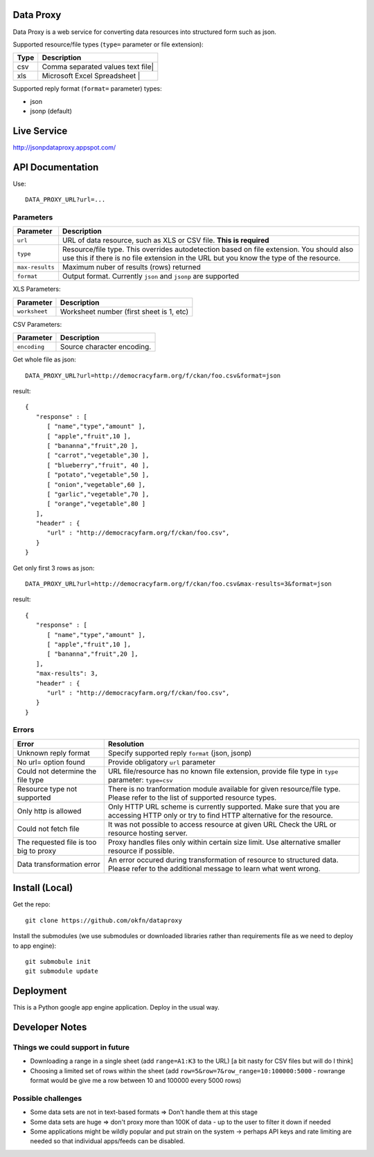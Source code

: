 Data Proxy
++++++++++

Data Proxy is a web service for converting data resources into structured form such as json.

.. image:: http://packages.python.org/dataproxy/_images/data_proxy.png

Supported resource/file types (``type=`` parameter or file extension):

+--------------------+---------------------------------------------+
| Type               | Description                                 |
+====================+=============================================+
| csv                | Comma separated values text file|           |
+--------------------+---------------------------------------------+
| xls                | Microsoft Excel Spreadsheet     |           |
+--------------------+---------------------------------------------+

Supported reply format (``format=`` parameter) types:

* json
* jsonp (default)


Live Service
++++++++++++

http://jsonpdataproxy.appspot.com/


API Documentation
+++++++++++++++++
   
Use::

    DATA_PROXY_URL?url=...

Parameters
==========

+--------------------+--------------------------------------------+
| Parameter          | Description                                |
+====================+============================================+
| ``url``            | URL of data resource, such as XLS or CSV   |
|                    | file. **This is required**                 |
+--------------------+--------------------------------------------+
| ``type``           | Resource/file type. This overrides         |
|                    | autodetection based on file extension. You |
|                    | should also use this if there is no file   |
|                    | extension in the URL but you know the type |
|                    | of the resource.                           |
+--------------------+--------------------------------------------+
| ``max-results``    | Maximum nuber of results (rows) returned   |
+--------------------+--------------------------------------------+
| ``format``         | Output format. Currently ``json`` and      |
|                    | ``jsonp`` are supported                    |
+--------------------+--------------------------------------------+

XLS Parameters:

+--------------------+--------------------------------------------+
| Parameter          | Description                                |
+====================+============================================+
| ``worksheet``      | Worksheet number (first sheet is 1, etc)   |
+--------------------+--------------------------------------------+

CSV Parameters:

+--------------------+--------------------------------------------+
| Parameter          | Description                                |
+====================+============================================+
| ``encoding``       | Source character encoding.                 |
+--------------------+--------------------------------------------+


Get whole file as json::

    DATA_PROXY_URL?url=http://democracyfarm.org/f/ckan/foo.csv&format=json
    
result::

    {
       "response" : [
          [ "name","type","amount" ],
          [ "apple","fruit",10 ],
          [ "bananna","fruit",20 ],
          [ "carrot","vegetable",30 ],
          [ "blueberry","fruit", 40 ],
          [ "potato","vegetable",50 ],
          [ "onion","vegetable",60 ],
          [ "garlic","vegetable",70 ],
          [ "orange","vegetable",80 ]
       ],
       "header" : {
          "url" : "http://democracyfarm.org/f/ckan/foo.csv",
       }
    }


Get only first 3 rows as json::

    DATA_PROXY_URL?url=http://democracyfarm.org/f/ckan/foo.csv&max-results=3&format=json
    
result::

    {
       "response" : [
          [ "name","type","amount" ],
          [ "apple","fruit",10 ],
          [ "bananna","fruit",20 ],
       ],
       "max-results": 3,
       "header" : {
          "url" : "http://democracyfarm.org/f/ckan/foo.csv",
       }
    }

Errors
======

+----------------------------------------+----------------------------------------------------+
| Error                                  | Resolution                                         |
+========================================+====================================================+
| Unknown reply format                   | Specify supported reply ``format`` (json, jsonp)   |
+----------------------------------------+----------------------------------------------------+
| No url= option found                   | Provide obligatory ``url`` parameter               |
+----------------------------------------+----------------------------------------------------+
| Could not determine the file type      | URL file/resource has no known file extension,     |
|                                        | provide file type in ``type`` parameter:           |
|                                        | ``type=csv``                                       |
+----------------------------------------+----------------------------------------------------+
| Resource type not supported            | There is no tranformation module available for     |
|                                        | given resource/file type. Please refer to the list |
|                                        | of supported resource types.                       |
+----------------------------------------+----------------------------------------------------+
| Only http is allowed                   | Only HTTP URL scheme is currently supported. Make  |
|                                        | sure that you are accessing HTTP only or try to    |
|                                        | find HTTP alternative for the resource.            |
+----------------------------------------+----------------------------------------------------+
| Could not fetch file                   | It was not possible to access resource at given URL|
|                                        | Check the URL or resource hosting server.          |
+----------------------------------------+----------------------------------------------------+
| The requested file is too big to proxy | Proxy handles files only within certain size limit.|
|                                        | Use alternative smaller resource if possible.      |
+----------------------------------------+----------------------------------------------------+
| Data transformation error              | An error occured during transformation of resource |
|                                        | to structured data. Please refer to the additional |
|                                        | message to learn what went wrong.                  |
+----------------------------------------+----------------------------------------------------+


Install (Local)
+++++++++++++++

Get the repo::

    git clone https://github.com/okfn/dataproxy

Install the submodules (we use submodules or downloaded libraries rather than
requirements file as we need to deploy to app engine)::

    git submobule init
    git submodule update


Deployment
++++++++++

This is a Python google app engine application. Deploy in the usual way.


.. _csv.register_dialect(): http://docs.python.org/library/csv.html#csv.register_dialect


Developer Notes
+++++++++++++++

Things we could support in future
=================================

* Downloading a range in a single sheet (add ``range=A1:K3`` to the URL) [a bit nasty for CSV files but will do I think]
* Choosing a limited set of rows within the sheet (add ``row=5&row=7&row_range=10:100000:5000`` - rowrange format would be give me a row between 10 and 100000 every 5000 rows)

Possible challenges
===================

* Some data sets are not in text-based formats => Don't handle them at this stage
* Some data sets are huge => don't proxy more than 100K of data - up to the user to filter it down if needed
* Some applications might be wildly popular and put strain on the system -> perhaps API keys and rate limiting are needed so that individual apps/feeds can be disabled.

